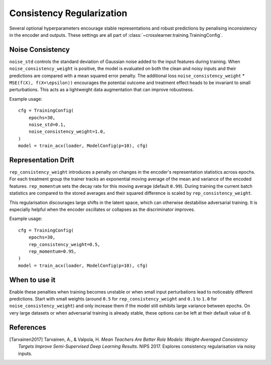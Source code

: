 Consistency Regularization
==========================

Several optional hyperparameters encourage stable representations and robust predictions
by penalising inconsistency in the encoder and outputs.
These settings are all part of :class:`~crosslearner.training.TrainingConfig`.

Noise Consistency
-----------------

``noise_std`` controls the standard deviation of Gaussian noise added to the
input features during training.  When ``noise_consistency_weight`` is positive,
the model is evaluated on both the clean and noisy inputs and their predictions
are compared with a mean squared error penalty.  The additional loss
``noise_consistency_weight`` \* ``MSE(f(X), f(X+\epsilon))`` encourages the
potential outcome and treatment effect heads to be invariant to small
perturbations.  This acts as a lightweight data augmentation that can improve
robustness.

Example usage::

   cfg = TrainingConfig(
       epochs=30,
       noise_std=0.1,
       noise_consistency_weight=1.0,
   )
   model = train_acx(loader, ModelConfig(p=10), cfg)

Representation Drift
--------------------

``rep_consistency_weight`` introduces a penalty on changes in the encoder's
representation statistics across epochs.  For each treatment group the trainer
tracks an exponential moving average of the mean and variance of the encoded
features.  ``rep_momentum`` sets the decay rate for this moving average
(default ``0.99``).  During training the current batch statistics are compared
to the stored averages and their squared difference is scaled by
``rep_consistency_weight``.

This regularisation discourages large shifts in the latent space, which can
otherwise destabilise adversarial training.  It is especially helpful when the
encoder oscillates or collapses as the discriminator improves.

Example usage::

   cfg = TrainingConfig(
       epochs=30,
       rep_consistency_weight=0.5,
       rep_momentum=0.95,
   )
   model = train_acx(loader, ModelConfig(p=10), cfg)

When to use it
--------------

Enable these penalties when training becomes unstable or when small input
perturbations lead to noticeably different predictions.  Start with small
weights (around ``0.5`` for ``rep_consistency_weight`` and ``0.1`` to ``1.0``
for ``noise_consistency_weight``) and only increase them if the model still
exhibits large variance between epochs.  On very large datasets or when
adversarial training is already stable, these options can be left at their
default value of ``0``.

References
----------

.. [Tarvainen2017] Tarvainen, A., & Valpola, H. *Mean Teachers Are Better Role
   Models: Weight-Averaged Consistency Targets Improve Semi-Supervised Deep
   Learning Results.* NIPS 2017. Explores consistency regularisation via noisy
   inputs.

